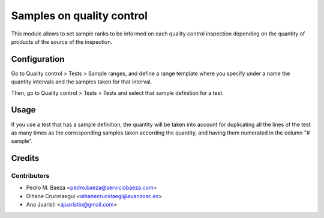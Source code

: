 ==========================
Samples on quality control
==========================

This module allows to set sample ranks to be informed on each quality control
inspection depending on the quantity of products of the source of the
inspection.

Configuration
=============

Go to Quality control > Tests > Sample ranges, and define a range template
where you specify under a name the quantity intervals and the samples taken
for that interval.

Then, go to Quality control > Tests > Tests and select that sample definition
for a test.

Usage
=====

If you use a test that has a sample definition, the quantity will be taken
into account for duplicating all the lines of the test as many times as
the corresponding samples taken according the quantity, and having them
numerated in the column "# sample".

Credits
=======

Contributors
------------
* Pedro M. Baeza <pedro.baeza@serviciobaeza.com>
* Oihane Crucelaegui <oihanecrucelaegi@avanzosc.es>
* Ana Juaristi <ajuaristio@gmail.com>
